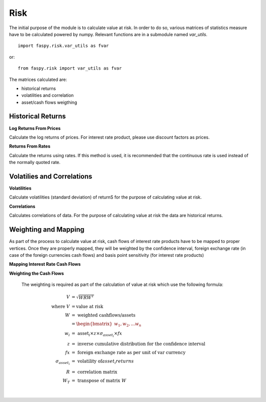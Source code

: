.. faspy_docs documentation master file, created by
   sphinx-quickstart on Tue Nov 17 19:34:35 2020.
   You can adapt this file completely to your liking, but it should at least
   contain the root `toctree` directive.

=================
Risk
=================
The initial purpose of the module is to calculate value at risk. In order to do so, various matrices of statistics measure have to be calculated  powered by numpy. Relevant functions are in a submodule named *var_utils*.
::
    import faspy.risk.var_utils as fvar

or:
::
    from faspy.risk import var_utils as fvar

The matrices calculated are:

* historical returns
* volatilities and correlation
* asset/cash flows weigthing

Historical Returns
-------------------

**Log Returns From Prices**

Calculate the log returns of prices. For interest rate product, please use discount factors as prices.

.. py:function:: returns_from_prices(prices, period=1)

  Calculate the log returns of prices

  :param prices: *numpy.array()*.

  :param period: *int*.

  :rtype: *numpy.array()*. An array of log returns

**Returns From Rates**

Calculate the returns using rates. If this method is used, it is recommended that the continuous rate is used instead of the normally quoted rate.

.. py:function:: returns_from_rates(prices, period=1)

  Calculate the rate difference between the comparison period

  :param prices: *numpy.array()*.

  :param period: *int*.

  :rtype: *numpy.array()*. An array of log returns


Volatilies and Correlations
---------------------------

**Volatilities**

Calculate volatilities (standard deviation) of returnS for the purpose of calculating value at risk.

.. py:function:: volatilities(data)

  Calculate the volatilities of data. Variables are the columns (*n*)

  :param data: *numpy.array()*. *m* x *n* array

  :rtype: *numpy.array()*. 1 x *n* array

**Correlations**

Calculates correlations of data. For the purpose of calculating value at risk the data are historical returns.

.. py:function:: correlation(data)

  Calculate the correlation of data.

  :param data: *numpy.array()*. *m* x *n* array

  :rtype: *numpy.array()*. n x *n* array


Weighting and Mapping
---------------------
As part of the process to calculate value at risk, cash flows of interest rate products have to be mapped to proper vertices. Once they are properly mapped, they will be weighted by the confidence interval, foreign exchange rate (in case of the foreign currencies cash flows) and basis point sensitivity (for interest rate products)

**Mapping Interest Rate Cash Flows**


.. py:function:: map_cf_to_var_vertices(cashflows, disfac, var_vertices, corr, vola)

  Map the cash flows provided vertices weighted by correlation, volatility and discount factor.

  :param cashflows: *list[{"times":, "pv":}]*.

  :param disfac: *list[{"times":, "pv":}]*.

  :param var_vertices: *list*. 1 x *n* array. The float value refers to time as fraction of a year or days.

  :param corr: *list*. *n* x *n* array of correlation.

  :param vola: *list*. *1* x *n* array of volatility.

  :rtype: *list*. 1 x *n* array of mapped cash flows.


**Weighting the Cash Flows**

  The weighting is required as part of the calculation of value at risk which use the following formula:

.. math::

  \begin{align}
    V&=\sqrt{WRW^T} \\
    \text{where } V &= \text{value at risk} \\
    W &= \text{ weighted cashflows/assets} \\
      &= \begin{bmatrix} w_1, w_2, ... w_n \end{bmatrix} \\
      w_i &= \text{ asset}_i \times z \times \sigma_{asset_i} \times fx \\
      z &= \text{ inverse cumulative distribution for the confidence interval }\\
      fx &= \text{ foreign exchange rate  as per unit of var currency} \\
      \sigma_{asset_i} &= \text{ volatility of} asset_i { returns} \\
      R &= \text{ correlation matrix} \\
      W_T &= \text{ transpose of matrix } W
  \end{align}

.. py:function:: var_asset_weightbyprice(assets, confidence, vol, fxrate=1)

  Weight the asset by confidence intervals, volatility and fx rate. Applicable for assets' volatilities measured by the return of their prices .

  :param assets: *ndarray*. 1 x n array of present values.
  :param confidence: *ndarray*. 1 x n array of confidence intervals.
  :param vol: *ndarray*. 1 x *n* array. 1 x n array of volatilities
  :param fxrate: *float*. Foreign exchange rate  as per unit of var currency. Default value is 1
  :rtype: *ndarray*. 1 x *n* array of weighted asset values

|

.. py:function:: var_asset_weightbyrate(assets, confidence, vol, bpvs, fxrate=1)

  Weight the asset by confidence intervals, volatility, present value of one basis point and fx rate. Applicable for assets' volatilities measured by the interest rate differentials over the observe period.

  :param assets: *ndarray*. 1 x n array of present values.
  :param confidence: *ndarray*. 1 x n array of confidence intervals.
  :param vol: *ndarray*. 1 x *n* array. 1 x n array of volatilities
  :param bpvs: *ndarray*. 1 x n array of present value of one basis point
  :param fxrate: *float*. Foreign exchange rate  as per unit of var currency. Default value is 1

  :rtype: *ndarray*. 1 x *n* array of weighted asset values
